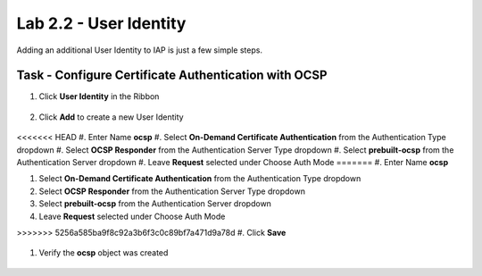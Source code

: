 Lab 2.2 - User Identity
------------------------------------------------

Adding an additional User Identity to IAP is just a few simple steps.

Task - Configure Certificate Authentication with OCSP
~~~~~~~~~~~~~~~~~~~~~~~~~~~~~~~~~~~~~~~~~~~~~~~~~~~~~~

#. Click **User Identity** in the Ribbon

    |image3|

#. Click **Add** to create a new User Identity

    |image4|

<<<<<<< HEAD
#. Enter Name **ocsp** 
#. Select **On-Demand Certificate Authentication** from the Authentication Type dropdown
#. Select **OCSP Responder** from the Authentication Server Type dropdown
#. Select **prebuilt-ocsp** from the Authentication Server dropdown
#. Leave **Request** selected under Choose Auth Mode
=======
#. Enter Name **ocsp**

#. Select **On-Demand Certificate Authentication** from the Authentication Type dropdown

#. Select **OCSP Responder** from the Authentication Server Type dropdown

#. Select **prebuilt-ocsp** from the Authentication Server dropdown

#. Leave **Request** selected under Choose Auth Mode

>>>>>>> 5256a585ba9f8c92a3b6f3c0c89bf7a471d9a78d
#. Click **Save**

    |image5|

#. Verify the **ocsp** object was created

    |image6|


.. |image3| image:: /_static/class1/module2/image003.png
	:width: 1000px
.. |image4| image:: /_static/class1/module2/image004.png
.. |image5| image:: /_static/class1/module2/image005.png
.. |image6| image:: /_static/class1/module2/image006.png

